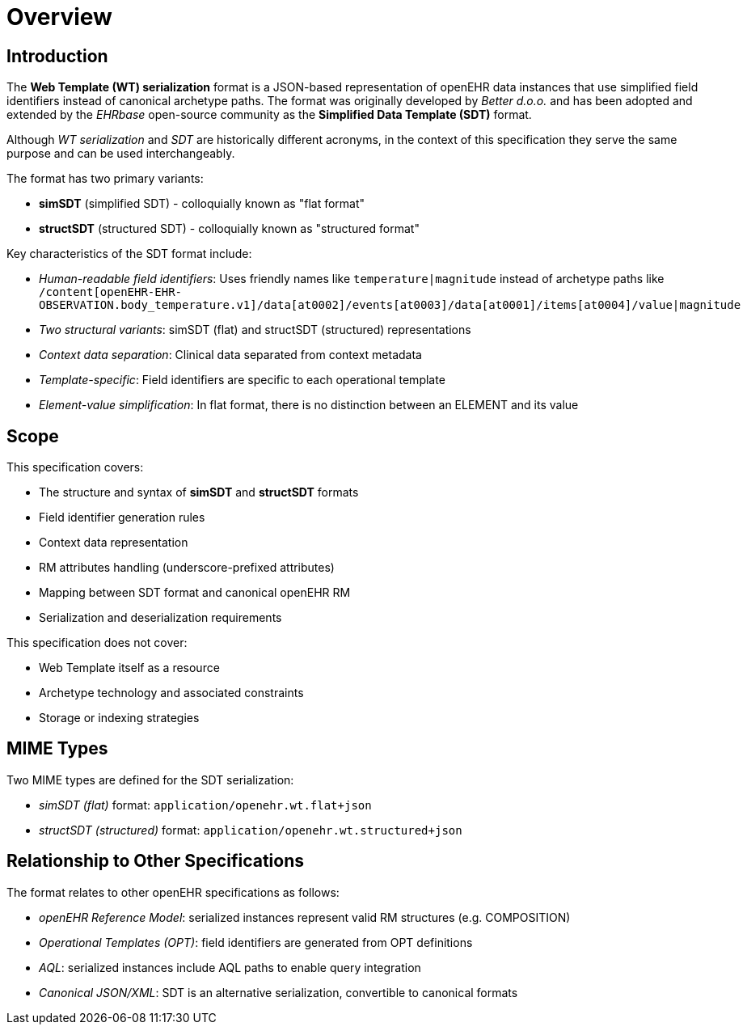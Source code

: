 = Overview

== Introduction

The *Web Template (WT) serialization* format is a JSON-based representation of openEHR data instances that use simplified field identifiers instead of canonical archetype paths.
The format was originally developed by _Better d.o.o._ and has been adopted and extended by the _EHRbase_ open-source community as the *Simplified Data Template (SDT)* format.

Although _WT serialization_ and _SDT_ are historically different acronyms, in the context of this specification they serve the same purpose and can be used interchangeably.

The format has two primary variants:

* **simSDT** (simplified SDT) - colloquially known as "flat format"
* **structSDT** (structured SDT) - colloquially known as "structured format"

Key characteristics of the SDT format include:

* __Human-readable field identifiers__: Uses friendly names like `temperature|magnitude` instead of archetype paths like `/content[openEHR-EHR-OBSERVATION.body_temperature.v1]/data[at0002]/events[at0003]/data[at0001]/items[at0004]/value|magnitude`
* __Two structural variants__: simSDT (flat) and structSDT (structured) representations
* __Context data separation__: Clinical data separated from context metadata
* __Template-specific__: Field identifiers are specific to each operational template
* __Element-value simplification__: In flat format, there is no distinction between an ELEMENT and its value


== Scope

This specification covers:

* The structure and syntax of *simSDT* and *structSDT* formats
* Field identifier generation rules
* Context data representation
* RM attributes handling (underscore-prefixed attributes)
* Mapping between SDT format and canonical openEHR RM
* Serialization and deserialization requirements

This specification does not cover:

* Web Template itself as a resource
* Archetype technology and associated constraints
* Storage or indexing strategies


== MIME Types

Two MIME types are defined for the SDT serialization:

* __simSDT (flat)__ format: `application/openehr.wt.flat+json`
* __structSDT (structured)__ format: `application/openehr.wt.structured+json`


== Relationship to Other Specifications

The format relates to other openEHR specifications as follows:

* __openEHR Reference Model__: serialized instances represent valid RM structures (e.g. COMPOSITION)
* __Operational Templates (OPT)__: field identifiers are generated from OPT definitions
* __AQL__: serialized instances include AQL paths to enable query integration
* __Canonical JSON/XML__: SDT is an alternative serialization, convertible to canonical formats

